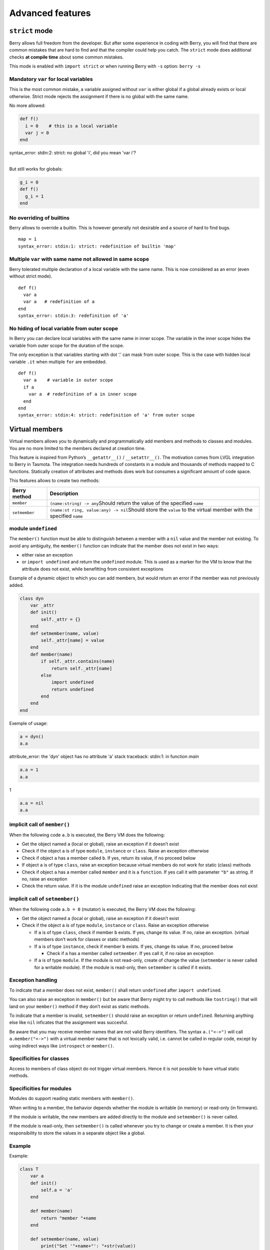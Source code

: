 Advanced features
====================

``strict`` mode
-------------------

Berry allows full freedom from the developer. But after some experience
in coding with Berry, you will find that there are common mistakes that
are hard to find and that the compiler could help you catch. The
``strict`` mode does additional checks **at compile time** about some
common mistakes.

This mode is enabled with ``import strict`` or when running Berry with
``-s`` option: ``berry -s``

Mandatory ``var`` for local variables
~~~~~~~~~~~~~~~~~~~~~~~~~~~~~~~~~~~~~

This is the most common mistake, a variable assigned without ``var`` is
either global if a global already exists or local otherwise. Strict mode
rejects the assignment if there is no global with the same name.

No more allowed:

.. code:: berry

   def f()
     i = 0    # this is a local variable
     var j = 0
   end

| syntax_error: stdin:2: strict: no global 'i', did you mean 'var i'?
|

But still works for globals:

.. code:: berry

   g_i = 0
   def f()
     g_i = 1
   end

No overriding of builtins
~~~~~~~~~~~~~~~~~~~~~~~~~

Berry allows to override a builtin. This is however generally not
desirable and a source of hard to find bugs.

::

   map = 1
   syntax_error: stdin:1: strict: redefinition of builtin 'map'

Multiple ``var`` with same name not allowed in same scope
~~~~~~~~~~~~~~~~~~~~~~~~~~~~~~~~~~~~~~~~~~~~~~~~~~~~~~~~~

Berry tolerated multiple declaration of a local variable with the same
name. This is now considered as an error (even without strict mode).

::

   def f()
     var a
     var a   # redefinition of a
   end
   syntax_error: stdin:3: redefinition of 'a'

No hiding of local variable from outer scope
~~~~~~~~~~~~~~~~~~~~~~~~~~~~~~~~~~~~~~~~~~~~

In Berry you can declare local variables with the same name in inner
scope. The variable in the inner scope hides the variable from outer
scope for the duration of the scope.

The only exception is that variables starting with dot ‘.’ can mask from
outer scope. This is the case with hidden local variable ``.it`` when
multiple ``for`` are embedded.

::

   def f()
     var a    # variable in outer scope
     if a
       var a  # redefinition of a in inner scope
     end
   end
   syntax_error: stdin:4: strict: redefinition of 'a' from outer scope

Virtual members
-------------------

Virtual members allows you to dynamically and programmatically add
members and methods to classes and modules. You are no more limited to
the members declared at creation time.

This feature is inspired from Python’s ``__getattr__()`` /
``__setattr__()``. The motivation comes from LVGL integration to Berry
in Tasmota. The integration needs hundreds of constants in a module and
thousands of methods mapped to C functions. Statically creation of
attributes and methods does work but consumes a significant amount of
code space.

This features allows to create two methods:

+-----------------------------------+-----------------------------------+
| Berry method                      | Description                       |
+===================================+===================================+
| ``member``                        | ``(name:string) -> any``\ Should  |
|                                   | return the value of the specified |
|                                   | ``name``                          |
+-----------------------------------+-----------------------------------+
| ``setmember``                     | ``(name:st                        |
|                                   | ring, value:any) -> nil``\ Should |
|                                   | store the ``value`` to the        |
|                                   | virtual member with the specified |
|                                   | ``name``                          |
+-----------------------------------+-----------------------------------+

module ``undefined``
~~~~~~~~~~~~~~~~~~~~

The ``member()`` function must be able to distinguish between a member
with a ``nil`` value and the member not existing. To avoid any
ambiguity, the ``member()`` function can indicate that the member does
not exist in two ways:

-  either raise an exception
-  or ``import undefined`` and return the ``undefined`` module. This is
   used as a marker for the VM to know that the attribute does not
   exist, while benefitting from consistent exceptions

Example of a dynamic object to which you can add members, but would
return an error if the member was not previously added.

.. code:: berry

   class dyn
       var _attr
       def init()
           self._attr = {}
       end
       def setmember(name, value)
           self._attr[name] = value
       end
       def member(name)
           if self._attr.contains(name)
               return self._attr[name]
           else
               import undefined
               return undefined
           end
       end
   end

Exemple of usage:

.. code:: berry

   a = dyn()
   a.a

attribute_error: the 'dyn' object has no attribute 'a'
stack traceback:
stdin:1: in function `main`

.. code:: berry

   a.a = 1
   a.a

1

.. code:: berry

   a.a = nil
   a.a

implicit call of ``member()``
~~~~~~~~~~~~~~~~~~~~~~~~~~~~~

When the following code ``a.b`` is executed, the Berry VM does the
following:

-  Get the object named ``a`` (local or global), raise an exception if
   it doesn’t exist
-  Check if the object ``a`` is of type ``module``, ``instance`` or
   ``class``. Raise an exception otherwise
-  Check if object ``a`` has a member called ``b``. If yes, return its
   value, if no proceed below
-  If object ``a`` is of type ``class``, raise an exception because
   virtual members do not work for static (class) methods
-  Check if object ``a`` has a member called ``member`` and it is a
   ``function``. If yes call it with parameter ``"b"`` as string. If no,
   raise an exception
-  Check the return value. If it is the module ``undefined`` raise an
   exception indicating that the member does not exist

implicit call of ``setmember()``
~~~~~~~~~~~~~~~~~~~~~~~~~~~~~~~~

When the following code ``a.b = 0`` (mutator) is executed, the Berry VM
does the following:

-  Get the object named ``a`` (local or global), raise an exception if
   it doesn’t exist
-  Check if the object ``a`` is of type ``module``, ``instance`` or
   ``class``. Raise an exception otherwise

   -  If ``a`` is of type ``class``, check if member ``b`` exists. If
      yes, change its value. If no, raise an exception. (virtual members
      don’t work for classes or static methods)
   -  If ``a`` is of type ``instance``, check if member ``b`` exists. If
      yes, change its value. If no, proceed below

      -  Check if ``a`` has a member called ``setmember``. If yes call
         it, if no raise an exception

   -  If ``a`` is of type ``module``. If the module is not read-only,
      create of change the value (``setmember`` is never called for a
      writable module). If the module is read-only, then ``setmember``
      is called if it exists.

Exception handling
~~~~~~~~~~~~~~~~~~

To indicate that a member does not exist, ``member()`` shall return
``undefined`` after ``import undefined``.

You can also raise an exception in ``member()`` but be aware that Berry
might try to call methods like ``tostring()`` that will land on your
``member()`` method if they don’t exist as static methods.

To indicate that a member is invalid, ``setmember()`` should raise an
exception or return ``undefined``. Returning anything else like ``nil``
inficates that the assignment was succesful.

Be aware that you may receive member names that are not valid Berry
identifiers. The syntax ``a.("<->")`` will call ``a.member("<->")`` with
a virtual member name that is not lexically valid, i.e. cannot be called
in regular code, except by using indirect ways like ``introspect`` or
``member()``.

Specificities for classes
~~~~~~~~~~~~~~~~~~~~~~~~~

Access to members of class object do not trigger virtual members. Hence
it is not possible to have virtual static methods.

Specificities for modules
~~~~~~~~~~~~~~~~~~~~~~~~~

Modules do support reading static members with ``member()``.

When writing to a member, the behavior depends whether the module is
writable (in memory) or read-only (in firmware).

If the module is writable, the new members are added directly to the
module and ``setmember()`` is never called.

If the module is read-only, then ``setmember()`` is called whenever you
try to change or create a member. It is then your responsibility to
store the values in a separate object like a global.

Example
~~~~~~~

Example:

.. code:: python

   class T
       var a
       def init()
           self.a = 'a'
       end

       def member(name)
           return "member "+name
       end

       def setmember(name, value)
           print("Set '"+name+"': "+str(value))
       end
   end
   t=T()

Now let’s try it:

.. code:: berry

   t.a

'a'

.. code:: berry

   t.b

'member b'

.. code:: berry

    t.foo

'member foo'

.. code:: berry

   t.bar = 2

Set 'bar': 2

This works for modules too:

.. code:: berry

   m = module()
   m.a = 1
   m.member = def (name)
       return "member "+name
   end
   m.setmember(name, value)
       print("Set '"+name+"': "+str(value))
   end

Trying:

.. code:: berry

   m.a

1

.. code:: berry

   m.b

'member b'

.. code:: berry

   m.c = 3   # the allocation is valid so `setmember()` is not called
   m.c

3

More advanced example:

.. code:: berry

   class A
       var i

       def member(n)
         if n == 'ii' return self.i end
         return nil     # we make it explicit here, but this line is optional
       end

       def setmember(n, v)
         if n == 'ii' self.i = v end
       end
     end
   a=A()

   a.i      # returns nil
   a.ii     # implicitly calls `a.member("ii")`

| attribute_error: the 'A' object has no attribute 'ii'
| stack traceback:
| stdin:1: in function `main`
|

.. code:: berry

   # returns an exception since the member is nil (considered is non-existant)

   a.ii = 42    # implicitly calls `a.setmember("ii", 42)`
   a.ii         # implicitly calls `a.member("ii")` and returns `42`

42

.. code:: berry

   a.i          # the concrete variable was changed too

42

How-to package a module
---------------------------

This guide drives you through the different options of packaging code
for reuse using Berry’s ``import`` directive.

Behavior of ``import``
~~~~~~~~~~~~~~~~~~~~~~

When you use ``import <module> [as <name>]``, the following steps
happen:

-  There is a global cache of all modules already imported. If
   ``<module>`` was already imported, ``import`` returns the value in
   cache already returned by the first call to ``import``. No other
   actions are taken.
-  ``import`` searches for a module of name ``<module>`` in the
   following order:

1. in native modules embedded in the firmware at compile time
2. in file system, starting with current directory, then iterating in
   all directories from ``sys.path``: look for file ``<name>``, then
   ``<name>.bec`` (compiled bytecode), then ``<name>.be``. If
   ``BE_USE_SHARED_LIB`` is enabled, it also looks for shared libraries
   like ``<name>.so`` or ``<name>.dll`` although this optional is
   generally not available on MCUs.

-  The code loaded is executed. The code should finish with a ``return``
   statement. The object returned is stored in the global cache and made
   available to caller (in local or global scope).
-  If the returned object is a ``module`` and if the module as a
   ``init`` member, then an extra step is taken. The function
   ``<module>.init(m)`` is called passing as argument the module object
   itself. The value returned by ``init()`` replaces the value in the
   global cache. Note that the ``init()`` is called at most once during
   the first ``import``.

Note: an implicit ``init(m)`` function is always present in all modules,
even if none was declared. This implicit function has no effect.

Packaging a module
~~~~~~~~~~~~~~~~~~

Here is a simple example of a module:

File ``demo_module.be``:

.. code:: berry

   # simple module
   # use `import demo_module`

   demo_module = module("demo_module")

   demo_module.foo = "bar"

   demo_module.say_hello = def ()
       print("Hello Berry!")
   end

   return demo_module      # return the module as the output of import

Example of use:

.. code:: berry

   import demo_module

   demo_module
   <module: demo_module>

   demo_module.say_hello()

Hello Berry!

.. code:: berry

   demo_module.foo

'bar'

.. code:: berry

   demo_module.foo = "baz"     # the module is writable, although this is highly discouraged
   demo_module.foo

'baz'

Package a singleton (monad)
~~~~~~~~~~~~~~~~~~~~~~~~~~~

The problem of using modules is that they don’t have instance variables
to keep track of data. They are essentially designed for state-less
libraries.

Below you will find an elegant way of packaging a class singleton
returned as an ``import statement``.

To do this, we use different tricks. First we declare the class for the
singleton as an inner class of a function, this prevents from polluting
the global namespace with this class. I.e. the class will not be
accessible by other code.

Second we declare a module ``init()`` function that creates the class,
creates the instance and returns it.

By this scheme, ``import <module>`` actually returns an instance of a
hidden class.

Example of ``demo_monad.be``:

.. code:: berry

   # simple monad
   # use `import demo_monad`

   demo_monad = module("demo_monad")

   # the module has a single member `init()` and delegates everything to the inner class
   demo_monad.init = def (m)

       # inncer class
       class my_monad
           var i

           def init()
               self.i = 0
           end

           def say_hello()
               print("Hello Berry!")
           end
       end

       # return a single instance for this class
       return my_monad()
   end

   return demo_monad      # return the module as the output of import, which is eventually replaced by the return value of 'init()'

Example:

.. code:: berry

   import demo_monad
   demo_monad
   <instance: my_monad()>     # it's an instance not a module

   demo_monad.say_hello()

Hello Berry!

.. code:: berry

   demo_monad.i = 42        # you can use it like any instance
   demo_monad.i

42

.. code:: berry

   demo_monad.j = 0         # there is strong member checking compared to modules

attribute_error: class 'my_monad' cannot assign to attribute 'j'
stack traceback:
stdin:1: in function `main`

Solidification
------------------

Solidification is the process of capturing compiled Berry structures and
code (classes, modules, maps, lists…) and storing them into firmware. It
reduces dramatically the use of memory, but has some limitations.

``solidify`` module
~~~~~~~~~~~~~~~~~~~

Solidification is handle by ``solidify`` module. This module is not
compiled by default because of its size (~10kB). You need to compile
with ``#define BE_USE_SOLIDIFY_MODULE 1`` directive.

The module has a single member ``dump(x)`` that takes a single argument
(the object to solidify) and output to ``stdout`` the solidified code.

By default, solidify adds all string constants to the global pool. You
can generate weak strings instead (eligible to pruning by the linker) by
setting the second argument to ``true``.

By default ``solidify.dump`` outputs the solidified code to standard
output. You can specify a file as third argument. The file needs to be
open in writeable mode, and is not closed so that you can concatenate
multiple objects.

``solidify.dump(object:any, [, strings_weak:bool, file_out:file]) -> nil``

Solidification of functions
~~~~~~~~~~~~~~~~~~~~~~~~~~~

You can solidify a single function.

Example:

.. code:: berry

   > def f() return "hello" end
   > import solidify
   > solidify.dump(f)

.. code:: c

   /********************************************************************
   ** Solidified function: f
   ********************************************************************/
   be_local_closure(f,   /* name */
     be_nested_proto(
       0,                          /* nstack */
       0,                          /* argc */
       0,                          /* varg */
       0,                          /* has upvals */
       NULL,                       /* no upvals */
       0,                          /* has sup protos */
       NULL,                       /* no sub protos */
       1,                          /* has constants */
       ( &(const bvalue[ 1]) {     /* constants */
       /* K0   */  be_nested_str(hello),
       }),
       &be_const_str_f,
       &be_const_str_solidified,
       ( &(const binstruction[ 1]) {  /* code */
         0x80060000,  //  0000  RET    1   K0
       })
     )
   );
   /*******************************************************************/

To compile using weak strings (i.e. strings that can be eliminated by
the linker if the object is not included in the target executable), use
``solidify.dump(f, true)``:

.. code:: c


   /********************************************************************
   ** Solidified function: f
   ********************************************************************/
   be_local_closure(f,   /* name */
     be_nested_proto(
       0,                          /* nstack */
       0,                          /* argc */
       0,                          /* varg */
       0,                          /* has upvals */
       NULL,                       /* no upvals */
       0,                          /* has sup protos */
       NULL,                       /* no sub protos */
       1,                          /* has constants */
       ( &(const bvalue[ 1]) {     /* constants */
       /* K0   */  be_nested_str_weak(hello),
       }),
       be_str_weak(f),
       &be_const_str_solidified,
       ( &(const binstruction[ 1]) {  /* code */
         0x80060000,  //  0000  RET    1   K0
       })
     )
   );
   /*******************************************************************/

Solidification of classes
~~~~~~~~~~~~~~~~~~~~~~~~~

When you solidify a class, it embeds all the sub-elements. An ``C`` stub
is also added to create the class and add it to the global scope.

.. code:: berry

   >  class demo
         var i
         static foo = "bar"

         def init()
             self.i = 0
         end

         def say_hello()
             print("Hello Berry!")
         end
     end
   > import solidify
   > solidify.dump(demo)

.. code:: c


   /********************************************************************
   ** Solidified function: init
   ********************************************************************/
   be_local_closure(demo_init,   /* name */
     be_nested_proto(
       1,                          /* nstack */
       1,                          /* argc */
       2,                          /* varg */
       0,                          /* has upvals */
       NULL,                       /* no upvals */
       0,                          /* has sup protos */
       NULL,                       /* no sub protos */
       1,                          /* has constants */
       ( &(const bvalue[ 2]) {     /* constants */
       /* K0   */  be_nested_str(i),
       /* K1   */  be_const_int(0),
       }),
       &be_const_str_init,
       &be_const_str_solidified,
       ( &(const binstruction[ 2]) {  /* code */
         0x90020101,  //  0000  SETMBR R0  K0  K1
         0x80000000,  //  0001  RET    0
       })
     )
   );
   /*******************************************************************/


   /********************************************************************
   ** Solidified function: say_hello
   ********************************************************************/
   be_local_closure(demo_say_hello,   /* name */
     be_nested_proto(
       3,                          /* nstack */
       1,                          /* argc */
       2,                          /* varg */
       0,                          /* has upvals */
       NULL,                       /* no upvals */
       0,                          /* has sup protos */
       NULL,                       /* no sub protos */
       1,                          /* has constants */
       ( &(const bvalue[ 1]) {     /* constants */
       /* K0   */  be_nested_str(Hello_X20Berry_X21),
       }),
       &be_const_str_say_hello,
       &be_const_str_solidified,
       ( &(const binstruction[ 4]) {  /* code */
         0x60040001,  //  0000  GETGBL R1  G1
         0x58080000,  //  0001  LDCONST    R2  K0
         0x7C040200,  //  0002  CALL   R1  1
         0x80000000,  //  0003  RET    0
       })
     )
   );
   /*******************************************************************/


   /********************************************************************
   ** Solidified class: demo
   ********************************************************************/
   be_local_class(demo,
       1,
       NULL,
       be_nested_map(4,
       ( (struct bmapnode*) &(const bmapnode[]) {
           { be_const_key(i, -1), be_const_var(0) },
           { be_const_key(say_hello, 2), be_const_closure(demo_say_hello_closure) },
           { be_const_key(init, -1), be_const_closure(demo_init_closure) },
           { be_const_key(foo, 1), be_nested_str(bar) },
       })),
       (bstring*) &be_const_str_demo
   );
   /*******************************************************************/

   void be_load_demo_class(bvm *vm) {
       be_pushntvclass(vm, &be_class_demo);
       be_setglobal(vm, "demo");
       be_pop(vm, 1);
   }

Sub-classes are also supported.

.. code:: berry

   > class demo_sub : demo
         var j

         def init()
             super(self).init()
             self.j = 1
         end
     end
   > solidify.dump(demo_sub)

.. code:: c


   /********************************************************************
   ** Solidified function: init
   ********************************************************************/
   be_local_closure(demo_sub_init,   /* name */
     be_nested_proto(
       3,                          /* nstack */
       1,                          /* argc */
       0,                          /* varg */
       0,                          /* has upvals */
       NULL,                       /* no upvals */
       0,                          /* has sup protos */
       NULL,                       /* no sub protos */
       1,                          /* has constants */
       ( &(const bvalue[ 3]) {     /* constants */
       /* K0   */  be_nested_str(init),
       /* K1   */  be_nested_str(j),
       /* K2   */  be_const_int(1),
       }),
       &be_const_str_init,
       &be_const_str_solidified,
       ( &(const binstruction[ 7]) {  /* code */
         0x60040003,  //  0000  GETGBL R1  G3
         0x5C080000,  //  0001  MOVE   R2  R0
         0x7C040200,  //  0002  CALL   R1  1
         0x8C040300,  //  0003  GETMET R1  R1  K0
         0x7C040200,  //  0004  CALL   R1  1
         0x90020302,  //  0005  SETMBR R0  K1  K2
         0x80000000,  //  0006  RET    0
       })
     )
   );
   /*******************************************************************/


   /********************************************************************
   ** Solidified class: demo_sub
   ********************************************************************/
   extern const bclass be_class_demo;
   be_local_class(demo_sub,
       1,
       &be_class_demo,
       be_nested_map(2,
       ( (struct bmapnode*) &(const bmapnode[]) {
           { be_const_key(init, -1), be_const_closure(demo_sub_init_closure) },
           { be_const_key(j, 0), be_const_var(0) },
       })),
       be_str_literal("demo_sub")
   );
   /*******************************************************************/

   void be_load_demo_sub_class(bvm *vm) {
       be_pushntvclass(vm, &be_class_demo_sub);
       be_setglobal(vm, "demo_sub");
       be_pop(vm, 1);
   }

Solidification of modules
~~~~~~~~~~~~~~~~~~~~~~~~~

When you solidify a module, it embeds all the sub-elements. It also
works with embedded lists or maps.

.. code:: berry

   > def say_hello() print("Hello Berry!") end
   > m = module("demo_module")
   > m.i = 0
   > m.s = "foo"
   > m.f = say_hello
   > m.l = [0,1,"a"]
   > m.m = {"a":"b", "2":3}
   > import solidify
   > solidify.dump(m)

.. code:: c

   /********************************************************************
   ** Solidified function: say_hello
   ********************************************************************/
   be_local_closure(demo_module_say_hello,   /* name */
     be_nested_proto(
       2,                          /* nstack */
       0,                          /* argc */
       0,                          /* varg */
       0,                          /* has upvals */
       NULL,                       /* no upvals */
       0,                          /* has sup protos */
       NULL,                       /* no sub protos */
       1,                          /* has constants */
       ( &(const bvalue[ 1]) {     /* constants */
       /* K0   */  be_nested_str(Hello_X20Berry_X21),
       }),
       &be_const_str_say_hello,
       &be_const_str_solidified,
       ( &(const binstruction[ 4]) {  /* code */
         0x60000001,  //  0000  GETGBL R0  G1
         0x58040000,  //  0001  LDCONST    R1  K0
         0x7C000200,  //  0002  CALL   R0  1
         0x80000000,  //  0003  RET    0
       })
     )
   );
   /*******************************************************************/


   /********************************************************************
   ** Solidified module: demo_module
   ********************************************************************/
   be_local_module(demo_module,
       "demo_module",
       be_nested_map(5,
       ( (struct bmapnode*) &(const bmapnode[]) {
           { be_const_key(l, -1), be_const_simple_instance(be_nested_simple_instance(&be_class_list, {
           be_const_list( *     be_nested_list(3,
       ( (struct bvalue*) &(const bvalue[]) {
           be_const_int(0),
           be_const_int(1),
           be_nested_str(a),
       }))    ) } )) },
           { be_const_key(m, 3), be_const_simple_instance(be_nested_simple_instance(&be_class_map, {
           be_const_map( *     be_nested_map(2,
       ( (struct bmapnode*) &(const bmapnode[]) {
           { be_const_key(a, -1), be_nested_str(b) },
           { be_const_key(2, -1), be_const_int(3) },
       }))    ) } )) },
           { be_const_key(i, 4), be_const_int(0) },
           { be_const_key(f, -1), be_const_closure(demo_module_say_hello_closure) },
           { be_const_key(s, -1), be_nested_str(foo) },
       }))
   );
   BE_EXPORT_VARIABLE be_define_const_native_module(demo_module);
   /********************************************************************/

Limitations of solidification
~~~~~~~~~~~~~~~~~~~~~~~~~~~~~

Solidification works for many objects: ``class``, ``module``,
``functions`` and embedded constants or objects like ``int``, ``real``,
``string``, ``list`` and ``map``.

Limitations:

-  Upvals are not supported. You cannot solidify a closure that captures
   upvals from outer scope
-  Capturing global variables requires to compile with ``-g`` “named
   globals” option (enabled by default on Tasmota)
-  String constants are limited to 255 bytes, long strings (above 255
   characters are not supported - because nobody ever had a need for)
-  Solidified objects are read-only, this has some consequences on
   classes. You can solidify a class with its static members when it is
   created, but you cannot solidify a function that creates a class
   deriving from another class or with static members. The core reason
   is that setting the superclass or assigning the static members is
   implemented using mutating code on the new class - which cannot work
   on a read-only non-mutating class.
-  Solidified code may be dependent on the size of ``int`` and ``real``
   and may not be ported across MCUs with different sizes of types. You
   may need to re-solidify for each target.
